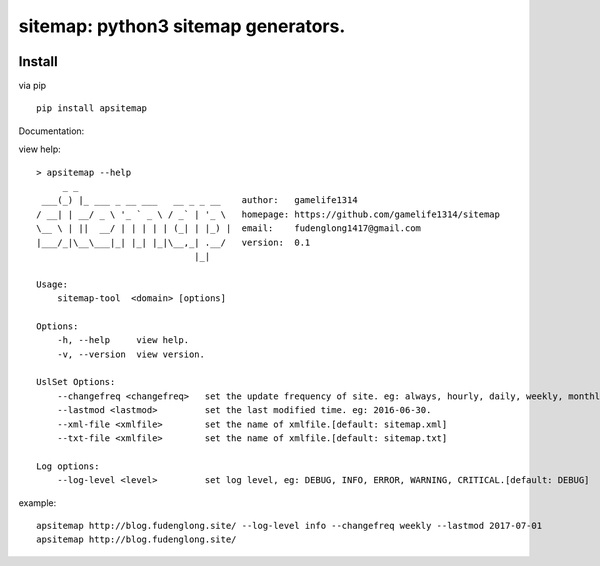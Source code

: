sitemap: python3 sitemap generators.
====================================
.. image:: https://travis-ci.org/gamelife1314/sitemap.svg?branch=master
    :target: https://travis-ci.org/gamelife1314/sitemap
.. image:: https://img.shields.io/badge/python-3.5,3.6-blue.svg
    :target: https://github.com/gamelife1314/sitemap

Install
-------

via pip ::

    pip install apsitemap


Documentation:

view help::

    > apsitemap --help
         _ _
     ___(_) |_ ___ _ __ ___   __ _ _ __    author:   gamelife1314
    / __| | __/ _ \ '_ ` _ \ / _` | '_ \   homepage: https://github.com/gamelife1314/sitemap
    \__ \ | ||  __/ | | | | | (_| | |_) |  email:    fudenglong1417@gmail.com
    |___/_|\__\___|_| |_| |_|\__,_| .__/   version:  0.1
                                  |_|

    Usage:
        sitemap-tool  <domain> [options]

    Options:
        -h, --help     view help.
        -v, --version  view version.

    UslSet Options:
        --changefreq <changefreq>   set the update frequency of site. eg: always, hourly, daily, weekly, monthly.
        --lastmod <lastmod>         set the last modified time. eg: 2016-06-30.
        --xml-file <xmlfile>        set the name of xmlfile.[default: sitemap.xml]
        --txt-file <xmlfile>        set the name of xmlfile.[default: sitemap.txt]

    Log options:
        --log-level <level>         set log level, eg: DEBUG, INFO, ERROR, WARNING, CRITICAL.[default: DEBUG]


example::

    apsitemap http://blog.fudenglong.site/ --log-level info --changefreq weekly --lastmod 2017-07-01
    apsitemap http://blog.fudenglong.site/

